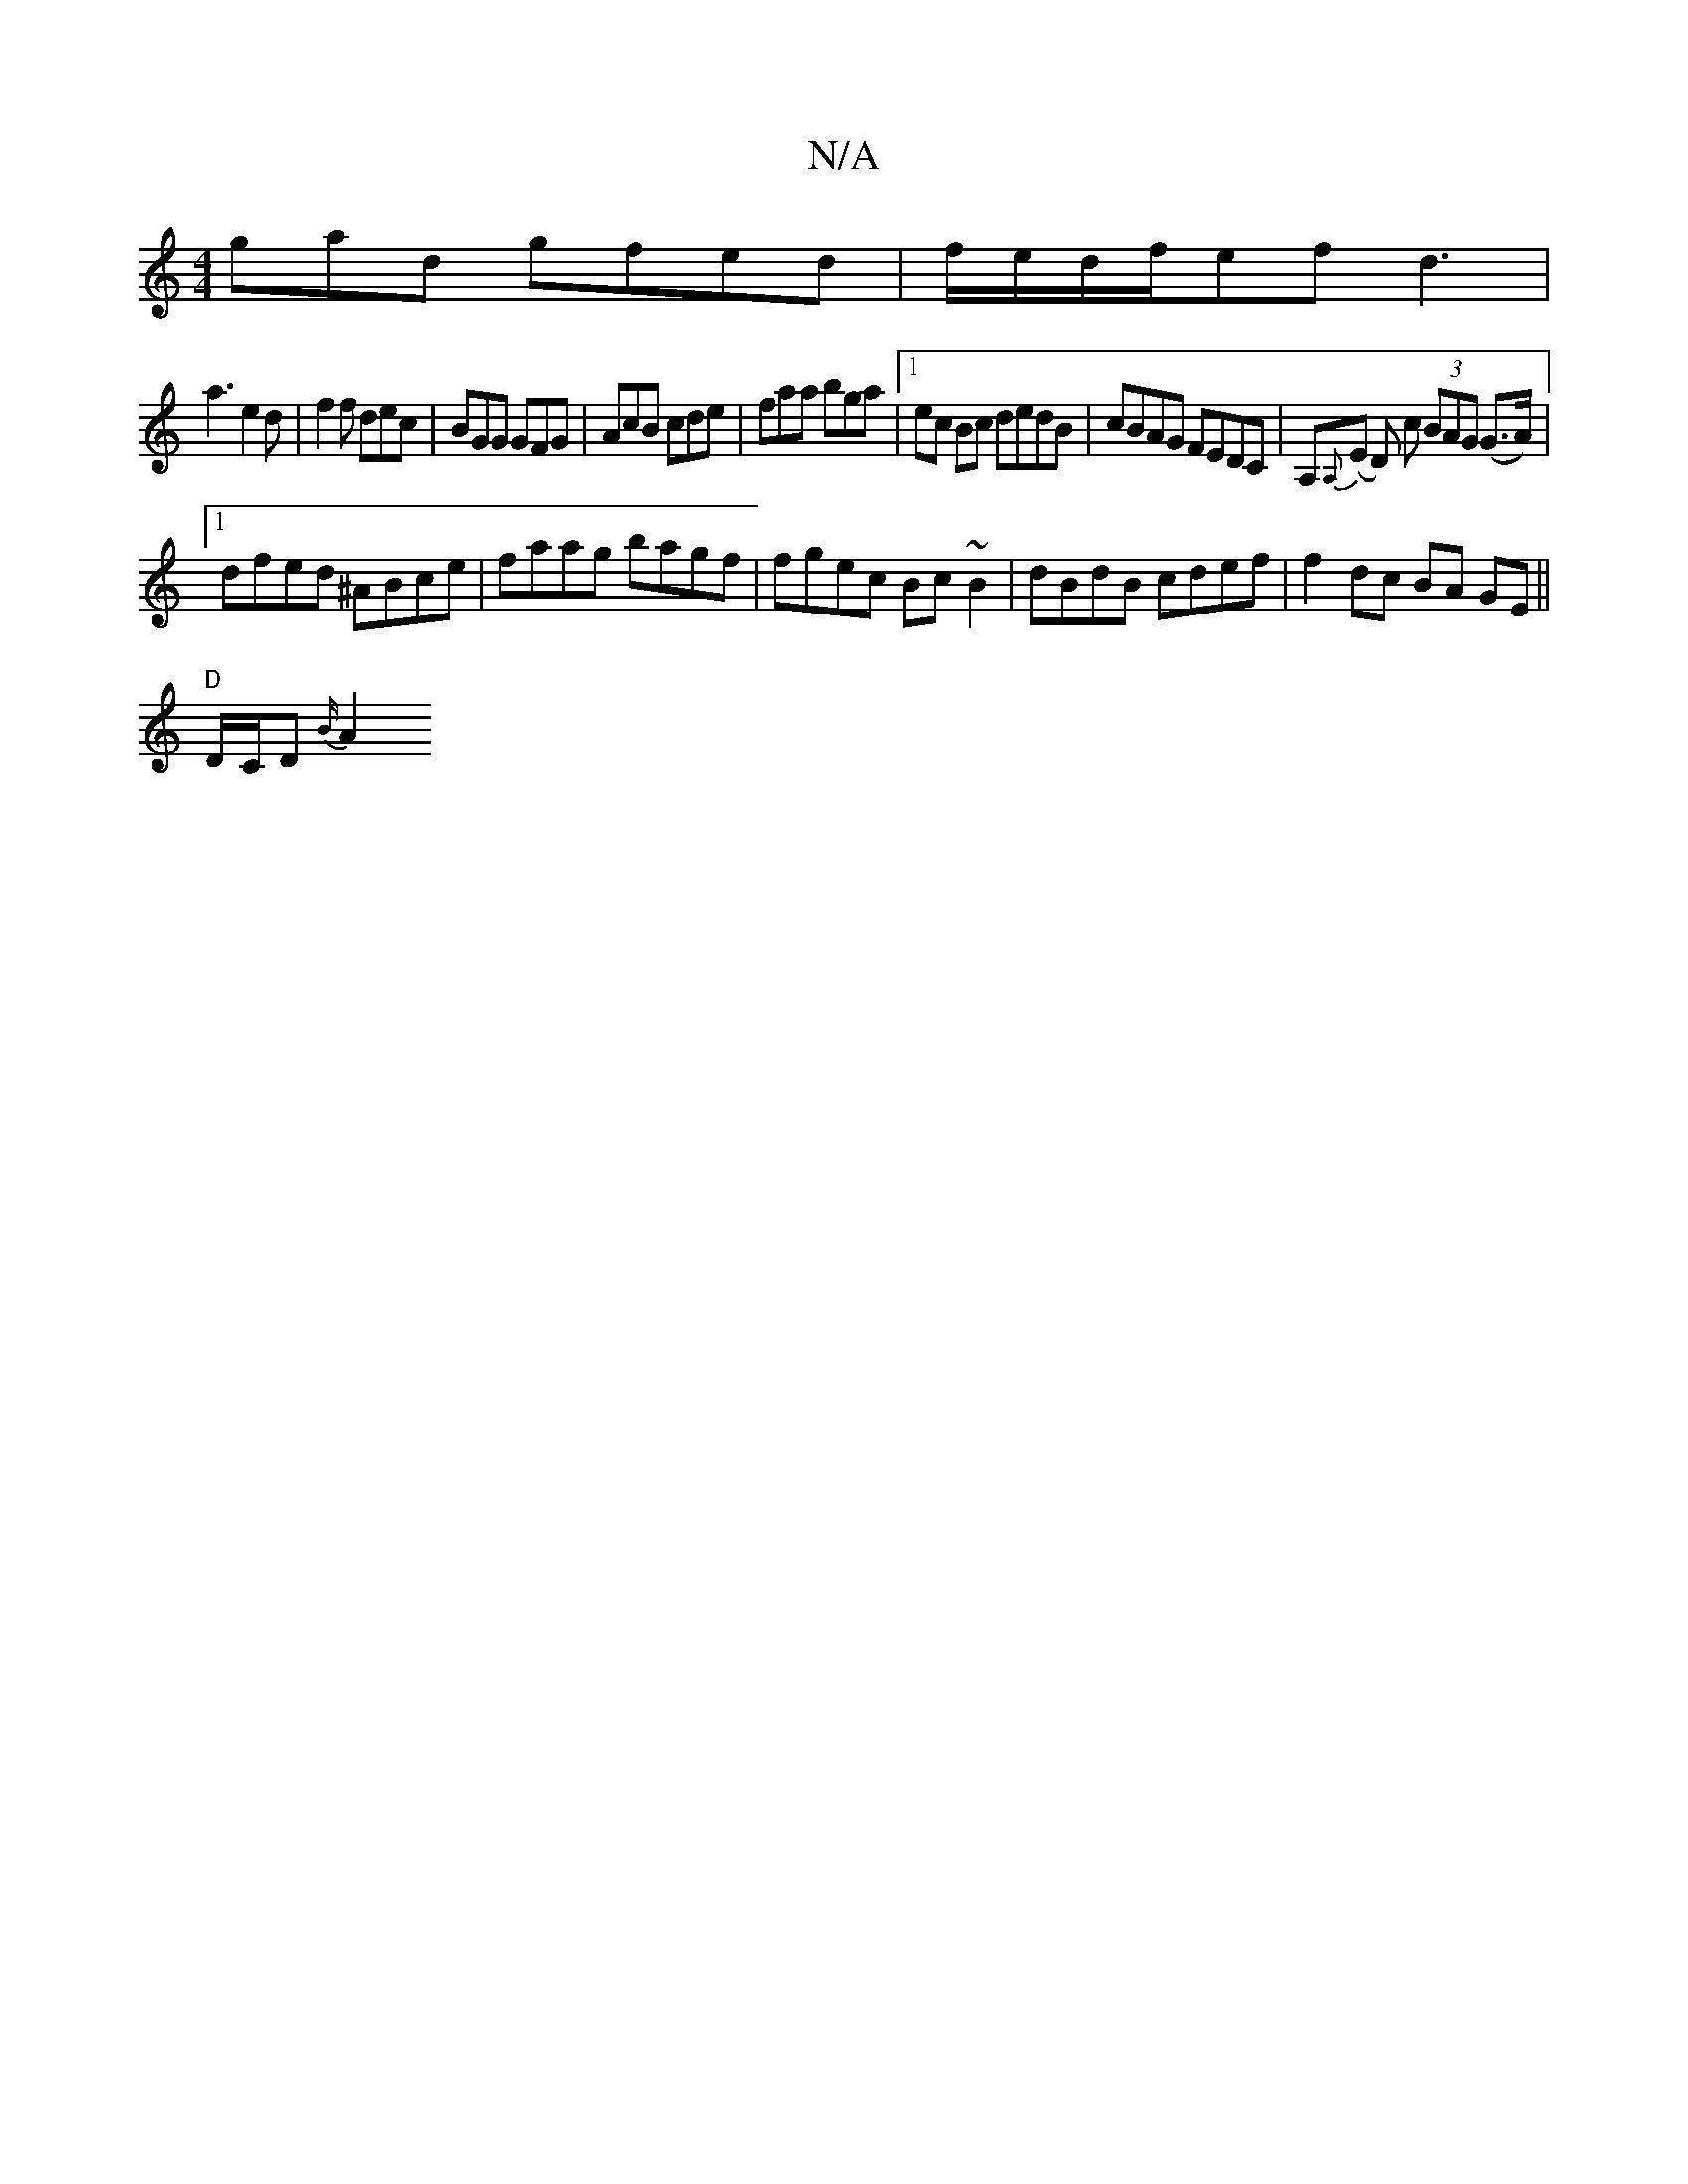 X:1
T:N/A
M:4/4
R:N/A
K:Cmajor
gad gfed|f/e/d/f/ef d3 |
a3 e2d|f2f dec|BGG GFG|AcB cde|faa bga|1ec Bc dedB | cBAG FEDC | A,{A,}(E D) c (3BAG (G>A) |
[1 dfed ^ABce | faag bagf | fgec Bc~B2 | dBdB cdef|f2 dc BA GE||
"D "D/C/D {B/}A2 